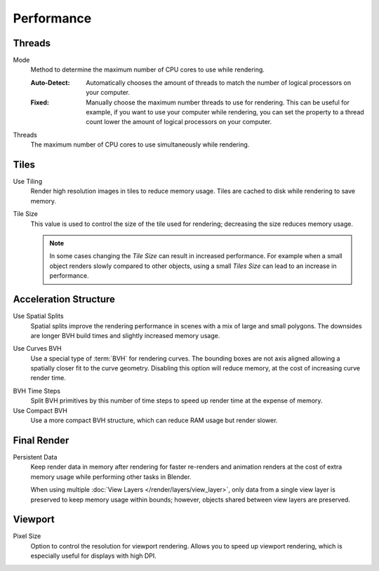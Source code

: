 
***********
Performance
***********

.. reference::

   :Panel:     :menuselection:`Render --> Performance`


Threads
=======

.. _bpy.types.RenderSettings.threads_mode:

Mode
   Method to determine the maximum number of CPU cores to use while rendering.

   :Auto-Detect:
      Automatically chooses the amount of threads to match the number of logical processors on your computer.
   :Fixed:
      Manually choose the maximum number threads to use for rendering.
      This can be useful for example, if you want to use your computer while rendering,
      you can set the property to a thread count lower the amount of logical processors on your computer.

.. _bpy.types.RenderSettings.threads:

Threads
   The maximum number of CPU cores to use simultaneously while rendering.


Tiles
=====

.. _bpy.types.RenderSettings.use_auto_tile:

Use Tiling
   Render high resolution images in tiles to reduce memory usage.
   Tiles are cached to disk while rendering to save memory.

.. _bpy.types.RenderSettings.tile_size:

Tile Size
   This value is used to control the size of the tile used for rendering;
   decreasing the size reduces memory usage.

   .. note::

      In some cases changing the *Tile Size* can result in increased performance.
      For example when a small object renders slowly compared to other objects,
      using a small *Tiles Size* can lead to an increase in performance.


Acceleration Structure
======================

.. _bpy.types.CyclesRenderSettings.debug_use_spatial_splits:

Use Spatial Splits
   Spatial splits improve the rendering performance in scenes with a mix of large and small polygons.
   The downsides are longer BVH build times and slightly increased memory usage.

.. _bpy.types.CyclesRenderSettings.debug_use_hair_bvh:

Use Curves BVH
   Use a special type of :term:`BVH` for rendering curves.
   The bounding boxes are not axis aligned allowing a spatially closer fit to the curve geometry.
   Disabling this option will reduce memory, at the cost of increasing curve render time.

.. _bpy.types.CyclesRenderSettings.debug_bvh_time_steps:

BVH Time Steps
   Split BVH primitives by this number of time steps to speed up render time at the expense of memory.

Use Compact BVH
   Use a more compact BVH structure, which can reduce RAM usage but render slower.


Final Render
============

.. _bpy.types.RenderSettings.use_persistent_data:

Persistent Data
   Keep render data in memory after rendering for faster re-renders and animation renders
   at the cost of extra memory usage while performing other tasks in Blender.

   When using multiple :doc:`View Layers </render/layers/view_layer>`,
   only data from a single view layer is preserved to keep memory usage within bounds;
   however, objects shared between view layers are preserved.


Viewport
========

.. _bpy.types.RenderSettings.preview_pixel_size:

Pixel Size
   Option to control the resolution for viewport rendering.
   Allows you to speed up viewport rendering, which is especially useful for displays with high DPI.
